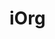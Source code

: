 * iOrg
  :PROPERTIES:
  :projects: /home/tj/junk/iorgbest /home/tj/junk/project1 /home/tj/junk/iorgjunk
  :server-port-base: 8000
  :default-host: localhost
  :END:

 
